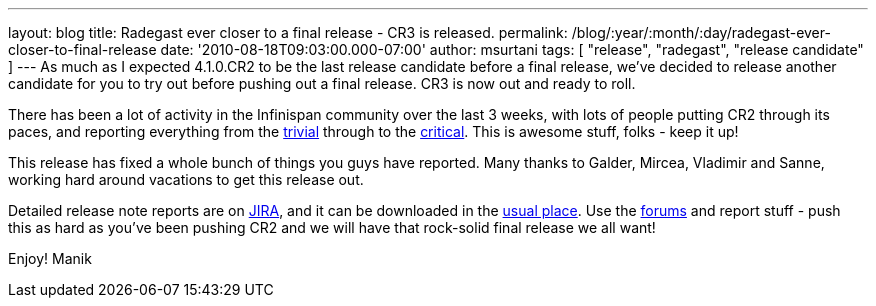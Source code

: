 ---
layout: blog
title: Radegast ever closer to a final release - CR3 is released.
permalink: /blog/:year/:month/:day/radegast-ever-closer-to-final-release
date: '2010-08-18T09:03:00.000-07:00'
author: msurtani
tags: [ "release", "radegast", "release candidate" ]
---
As much as I expected 4.1.0.CR2 to be the last release candidate before
a final release, we've decided to release another candidate for you to
try out before pushing out a final release.  CR3 is now out and ready to
roll.

There has been a lot of activity in the Infinispan community over the
last 3 weeks, with lots of people putting CR2 through its paces, and
reporting everything from the
https://jira.jboss.org/browse/ISPN-605[trivial] through to the
https://jira.jboss.org/browse/ISPN-598[critical].  This is awesome
stuff, folks - keep it up!

This release has fixed a whole bunch of things you guys have reported.
 Many thanks to Galder, Mircea, Vladimir and Sanne, working hard around
vacations to get this release out.

Detailed release note reports are on
https://jira.jboss.org/secure/ConfigureReport.jspa?atl_token=F9IO-78sDp&versions=12315293&sections=.1.7.2.4.10.9.8.3.12.11.5&style=none&selectedProjectId=12310799&reportKey=org.jboss.labs.jira.plugin.release-notes-report-plugin:releasenotes&Next=Next[JIRA],
and it can be downloaded in the
http://www.jboss.org/infinispan/downloads[usual place].  Use the
http://community.jboss.org/en/infinispan?view=discussions[forums] and
report stuff - push this as hard as you've been pushing CR2 and we will
have that rock-solid final release we all want!

Enjoy!
Manik
